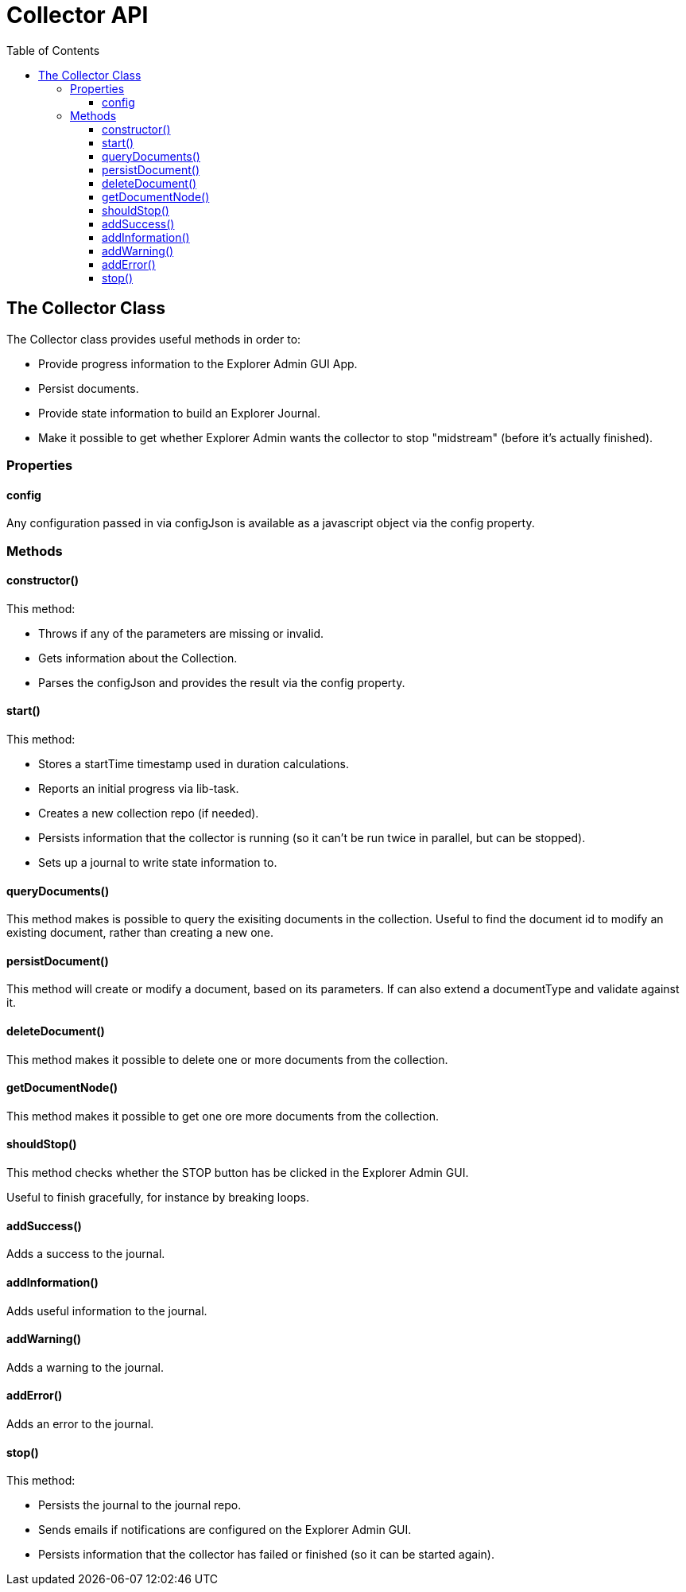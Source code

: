 = Collector API
:toc: right
:toclevels: 4

== The Collector Class

The Collector class provides useful methods in order to:

* Provide progress information to the Explorer Admin GUI App.
* Persist documents.
* Provide state information to build an Explorer Journal.
* Make it possible to get whether Explorer Admin wants the collector to stop "midstream" (before it's actually finished).

=== Properties

==== config

Any configuration passed in via configJson is available as a javascript object via the config property.

=== Methods

==== constructor()

This method:

* Throws if any of the parameters are missing or invalid.
* Gets information about the Collection.
* Parses the configJson and provides the result via the config property.

==== start()

This method:

* Stores a startTime timestamp used in duration calculations.
* Reports an initial progress via lib-task.
* Creates a new collection repo (if needed).
* Persists information that the collector is running (so it can't be run twice in parallel, but can be stopped).
* Sets up a journal to write state information to.

==== queryDocuments()

This method makes is possible to query the exisiting documents in the collection.
Useful to find the document id to modify an existing document, rather than creating a new one.

==== persistDocument()

This method will create or modify a document, based on its parameters.
If can also extend a documentType and validate against it.

==== deleteDocument()

This method makes it possible to delete one or more documents from the collection.

==== getDocumentNode()

This method makes it possible to get one ore more documents from the collection.

==== shouldStop()

This method checks whether the STOP button has be clicked in the Explorer Admin GUI.

Useful to finish gracefully, for instance by breaking loops.

==== addSuccess()

Adds a success to the journal.

==== addInformation()

Adds useful information to the journal.

==== addWarning()

Adds a warning to the journal.

==== addError()

Adds an error to the journal.

==== stop()

This method:

* Persists the journal to the journal repo.
* Sends emails if notifications are configured on the Explorer Admin GUI.
* Persists information that the collector has failed or finished (so it can be started again).